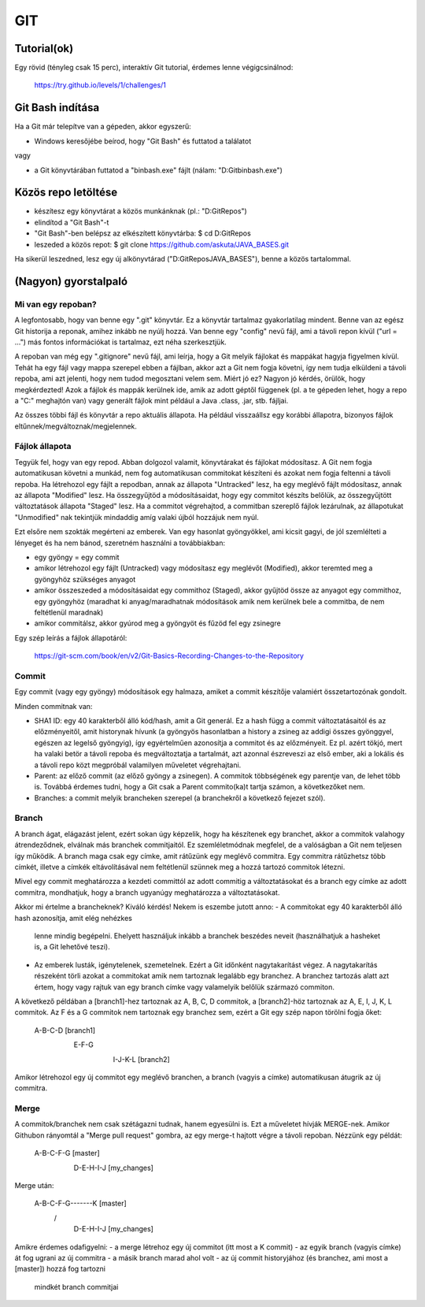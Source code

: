 GIT
===

Tutorial(ok)
------------

Egy rövid (tényleg csak 15 perc), interaktív Git tutorial, érdemes lenne
végigcsinálnod:

  https://try.github.io/levels/1/challenges/1


Git Bash indítása
-----------------

Ha a Git már telepítve van a gépeden, akkor egyszerű:

- Windows keresőjébe beírod, hogy "Git Bash" és futtatod a találatot

vagy

- a Git könyvtárában futtatod a "bin\bash.exe" fájlt (nálam: "D:\Git\bin\bash.exe")

Közös repo letöltése
--------------------

- készítesz egy könyvtárat a közös munkánknak (pl.: "D:\GitRepos\")
- elindítod a "Git Bash"-t
- "Git Bash"-ben belépsz az elkészített könyvtárba:
  $ cd D:\GitRepos
- leszeded a közös repot:
  $ git clone https://github.com/askuta/JAVA_BASES.git

Ha sikerül leszedned, lesz egy új alkönyvtárad ("D:\GitRepos\JAVA_BASES"),
benne a közös tartalommal.


(Nagyon) gyorstalpaló
---------------------

Mi van egy repoban?
~~~~~~~~~~~~~~~~~~~

A legfontosabb, hogy van benne egy ".git" könyvtár. Ez a könyvtár tartalmaz
gyakorlatilag mindent. Benne van az egész Git historija a reponak, amihez
inkább ne nyúlj hozzá. Van benne egy "config" nevű fájl, ami a távoli repon
kívül ("url = ...") más fontos információkat is tartalmaz, ezt néha
szerkesztjük.

A repoban van még egy ".gitignore" nevű fájl, ami leírja, hogy a Git melyik
fájlokat és mappákat hagyja figyelmen kívül. Tehát ha egy fájl vagy mappa
szerepel ebben a fájlban, akkor azt a Git nem fogja követni, így nem tudja
elküldeni a távoli repoba, ami azt jelenti, hogy nem tudod megosztani velem
sem. Miért jó ez? Nagyon jó kérdés, örülök, hogy megkérdezted! Azok a fájlok
és mappák kerülnek ide, amik az adott géptől függenek (pl. a te gépeden lehet,
hogy a repo a "C:\" meghajtón van) vagy generált fájlok mint például a Java
.class, .jar, stb. fájljai.

Az összes többi fájl és könyvtár a repo aktuális állapota. Ha például visszaállsz
egy korábbi állapotra, bizonyos fájlok eltűnnek/megváltoznak/megjelennek.


Fájlok állapota
~~~~~~~~~~~~~~~

Tegyük fel, hogy van egy repod. Abban dolgozol valamit, könyvtárakat és fájlokat
módosítasz. A Git nem fogja automatikusan követni a munkád, nem fog
automatikusan commitokat készíteni és azokat nem fogja feltenni a távoli repoba.
Ha létrehozol egy fájlt a repodban, annak az állapota "Untracked" lesz, ha egy
meglévő fájlt módosítasz, annak az állapota "Modified" lesz. Ha összegyűjtöd a
módosításaidat, hogy egy commitot készíts belőlük, az összegyűjtött változtatások
állapota "Staged" lesz. Ha a commitot végrehajtod, a commitban szereplő
fájlok lezárulnak, az állapotukat "Unmodified" nak tekintjük mindaddig amíg
valaki újból hozzájuk nem nyúl.

Ezt elsőre nem szokták megérteni az emberek. Van egy hasonlat gyöngyökkel, ami
kicsit gagyi, de jól szemlélteti a lényeget és ha nem bánod, szeretném használni
a továbbiakban:

- egy gyöngy = egy commit
- amikor létrehozol egy fájlt (Untracked) vagy módosítasz egy meglévőt (Modified),
  akkor teremted meg a gyöngyhöz szükséges anyagot
- amikor összeszeded a módosításaidat egy commithoz (Staged), akkor gyűjtöd össze
  az anyagot egy commithoz, egy gyöngyhöz (maradhat ki anyag/maradhatnak
  módosítások amik nem kerülnek bele a commitba, de nem feltétlenül maradnak)
- amikor commitálsz, akkor gyúrod meg a gyöngyöt és fűzöd fel egy zsinegre

Egy szép leírás a fájlok állapotáról:

  https://git-scm.com/book/en/v2/Git-Basics-Recording-Changes-to-the-Repository

Commit
~~~~~~

Egy commit (vagy egy gyöngy) módosítások egy halmaza, amiket a commit készítője
valamiért összetartozónak gondolt.

Minden commitnak van:

- SHA1 ID: egy 40 karakterből álló kód/hash, amit a Git generál. Ez a hash
  függ a commit változtatásaitól és az előzményeitől, amit historynak hívunk
  (a gyöngyös hasonlatban a history a zsineg az addigi összes gyönggyel,
  egészen az legelső gyöngyig), így egyértelműen azonosítja a commitot és az
  előzményeit. Ez pl. azért tökjó, mert ha valaki betör a távoli repoba és
  megváltoztatja a tartalmát, azt azonnal észreveszi az első ember, aki a
  lokális és a távoli repo közt megpróbál valamilyen műveletet végrehajtani.
- Parent: az előző commit (az előző gyöngy a zsinegen). A commitok többségének
  egy parentje van, de lehet több is. Továbbá érdemes tudni, hogy a Git csak a
  Parent commito(ka)t tartja számon, a következőket nem.
- Branches: a commit melyik brancheken szerepel (a branchekről a következő
  fejezet szól).

Branch
~~~~~~

A branch ágat, elágazást jelent, ezért sokan úgy képzelik, hogy ha készítenek
egy branchet, akkor a commitok valahogy átrendeződnek, elválnak más branchek
commitjaitól. Ez szemléletmódnak megfelel, de a valóságban a Git nem  teljesen
így működik. A branch maga csak egy címke, amit rátűzünk egy meglévő commitra.
Egy commitra rátűzhetsz több címkét, illetve a címkék eltávolításával nem
feltétlenül szünnek meg a hozzá tartozó commitok létezni.

Mivel egy commit meghatározza a kezdeti committól az adott commitig a
változtatásokat és a branch egy címke az adott commitra, mondhatjuk, hogy a
branch ugyanúgy meghatározza a változtatásokat.

Akkor mi értelme a brancheknek? Kiváló kérdés! Nekem is eszembe jutott anno:
- A commitokat egy 40 karakterből álló hash azonosítja, amit elég nehézkes
  lenne mindig begépelni. Ehelyett használjuk inkább a branchek beszédes neveit
  (használhatjuk a hasheket is, a Git lehetővé teszi).
- Az emberek lusták, igénytelenek, szemetelnek. Ezért a Git időnként
  nagytakarítást végez. A nagytakarítás részeként törli azokat a commitokat
  amik nem tartoznak legalább egy branchez. A branchez tartozás alatt azt értem,
  hogy vagy rajtuk van egy branch címke vagy valamelyik belőlük származó
  commiton.

A következő példában a [branch1]-hez tartoznak az A, B, C, D commitok, a
[branch2]-höz tartoznak az A, E, I, J, K, L commitok. Az F és a G commitok
nem tartoznak egy branchez sem, ezért a Git egy szép napon törölni fogja őket:

  A-B-C-D [branch1]
   \
    E-F-G
     \
      I-J-K-L [branch2]

Amikor létrehozol egy új commitot egy meglévő branchen, a branch (vagyis a
címke) automatikusan átugrik az új commitra.

Merge
~~~~~

A commitok/branchek nem csak szétágazni tudnak, hanem egyesülni is. Ezt a
műveletet hívják MERGE-nek. Amikor Githubon rányomtál a "Merge pull request"
gombra, az egy merge-t hajtott végre a távoli repoban. Nézzünk egy példát:

  A-B-C-F-G [master]
       \
        D-E-H-I-J [my_changes]

Merge után:

  A-B-C-F-G-------K [master]
       \         /
        D-E-H-I-J [my_changes]

Amikre érdemes odafigyelni:
- a merge létrehoz egy új commitot (itt most a K commit)
- az egyik branch (vagyis címke) át fog ugrani az új commitra
- a másik branch marad ahol volt
- az új commit historyjához (és branchez, ami most a [master]) hozzá fog tartozni
  mindkét branch commitjai
